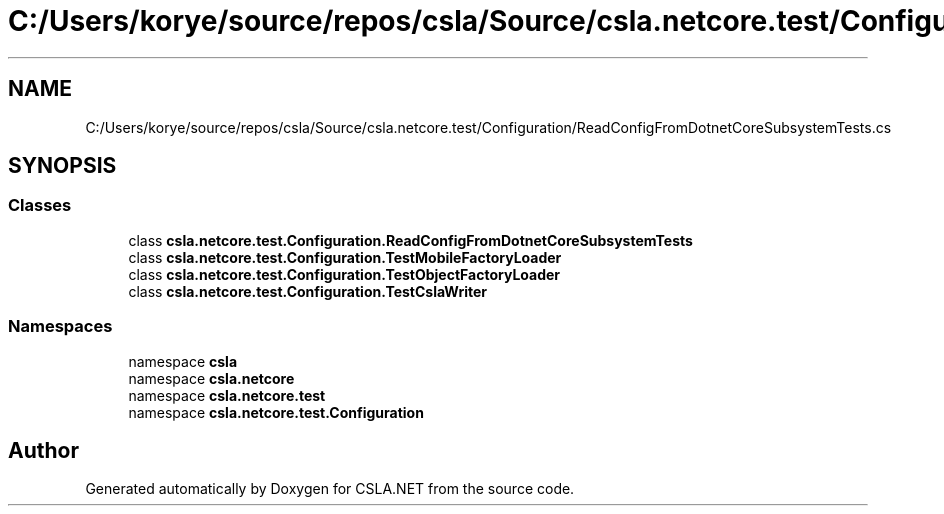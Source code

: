.TH "C:/Users/korye/source/repos/csla/Source/csla.netcore.test/Configuration/ReadConfigFromDotnetCoreSubsystemTests.cs" 3 "Wed Jul 21 2021" "Version 5.4.2" "CSLA.NET" \" -*- nroff -*-
.ad l
.nh
.SH NAME
C:/Users/korye/source/repos/csla/Source/csla.netcore.test/Configuration/ReadConfigFromDotnetCoreSubsystemTests.cs
.SH SYNOPSIS
.br
.PP
.SS "Classes"

.in +1c
.ti -1c
.RI "class \fBcsla\&.netcore\&.test\&.Configuration\&.ReadConfigFromDotnetCoreSubsystemTests\fP"
.br
.ti -1c
.RI "class \fBcsla\&.netcore\&.test\&.Configuration\&.TestMobileFactoryLoader\fP"
.br
.ti -1c
.RI "class \fBcsla\&.netcore\&.test\&.Configuration\&.TestObjectFactoryLoader\fP"
.br
.ti -1c
.RI "class \fBcsla\&.netcore\&.test\&.Configuration\&.TestCslaWriter\fP"
.br
.in -1c
.SS "Namespaces"

.in +1c
.ti -1c
.RI "namespace \fBcsla\fP"
.br
.ti -1c
.RI "namespace \fBcsla\&.netcore\fP"
.br
.ti -1c
.RI "namespace \fBcsla\&.netcore\&.test\fP"
.br
.ti -1c
.RI "namespace \fBcsla\&.netcore\&.test\&.Configuration\fP"
.br
.in -1c
.SH "Author"
.PP 
Generated automatically by Doxygen for CSLA\&.NET from the source code\&.
